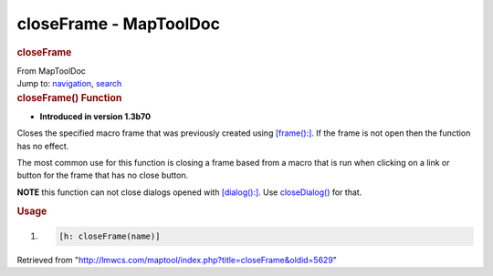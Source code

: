 =======================
closeFrame - MapToolDoc
=======================

.. contents::
   :depth: 3
..

.. container:: noprint
   :name: mw-page-base

.. container:: noprint
   :name: mw-head-base

.. container:: mw-body
   :name: content

   .. container:: mw-indicators

   .. rubric:: closeFrame
      :name: firstHeading
      :class: firstHeading

   .. container:: mw-body-content
      :name: bodyContent

      .. container::
         :name: siteSub

         From MapToolDoc

      .. container::
         :name: contentSub

      .. container:: mw-jump
         :name: jump-to-nav

         Jump to: `navigation <#mw-head>`__, `search <#p-search>`__

      .. container:: mw-content-ltr
         :name: mw-content-text

         .. rubric:: closeFrame() Function
            :name: closeframe-function

         .. container:: template_version

            • **Introduced in version 1.3b70**

         .. container:: template_description

            Closes the specified macro frame that was previously created
            using `[frame():] <frame_(roll_option)>`__. If
            the
            frame is not open then the function has no effect.

            The most common use for this function is closing a frame
            based from a macro that is run when clicking on a link or
            button for the frame that has no close button.

            **NOTE** this function can not close dialogs opened with
            `[dialog():] <dialog_(roll_option)>`__. Use
            `closeDialog() <closeDialog>`__ for that.

         .. rubric:: Usage
            :name: usage

         .. container:: mw-geshi mw-code mw-content-ltr

            .. container:: mtmacro source-mtmacro

               #. .. code-block:: none

                     [h: closeFrame(name)]

      .. container:: printfooter

         Retrieved from
         "http://lmwcs.com/maptool/index.php?title=closeFrame&oldid=5629"

